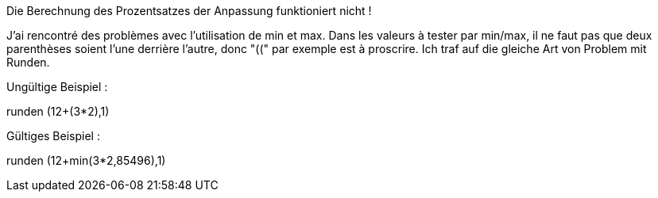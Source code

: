[panel,danger]
.Die Berechnung des Prozentsatzes der Anpassung funktioniert nicht !
--
J'ai rencontré des problèmes avec l'utilisation de min et max. Dans les valeurs à tester par min/max, il ne faut pas que deux parenthèses soient l'une derrière l'autre, donc "((" par exemple est à proscrire.
Ich traf auf die gleiche Art von Problem mit Runden. 

Ungültige Beispiel :

runden (12+(3*2),1)

Gültiges Beispiel :

runden (12+min(3*2,85496),1)
--